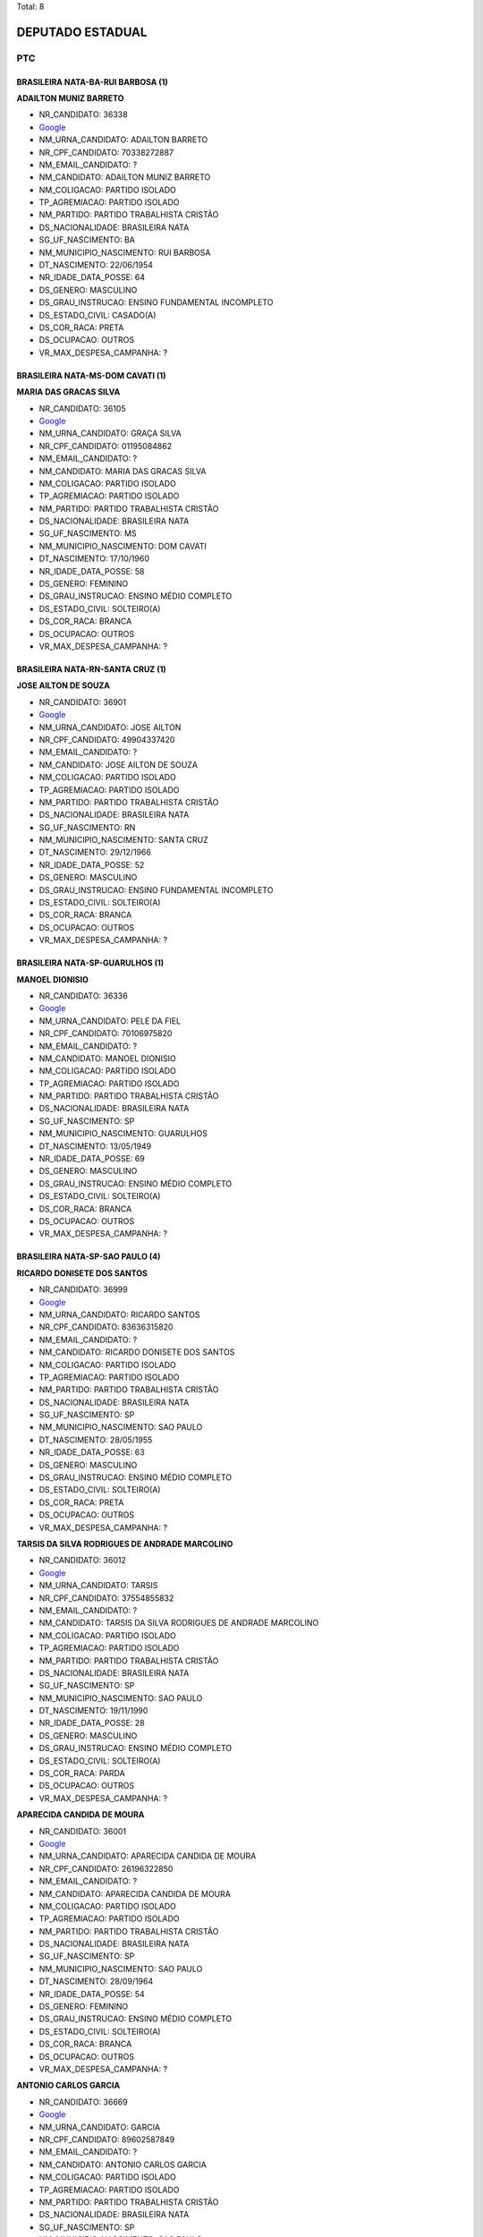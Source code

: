 Total: 8

DEPUTADO ESTADUAL
=================

PTC
---

BRASILEIRA NATA-BA-RUI BARBOSA (1)
..................................

**ADAILTON MUNIZ BARRETO**

- NR_CANDIDATO: 36338
- `Google <https://www.google.com/search?q=ADAILTON+MUNIZ+BARRETO>`_
- NM_URNA_CANDIDATO: ADAILTON BARRETO
- NR_CPF_CANDIDATO: 70338272887
- NM_EMAIL_CANDIDATO: ?
- NM_CANDIDATO: ADAILTON MUNIZ BARRETO
- NM_COLIGACAO: PARTIDO ISOLADO
- TP_AGREMIACAO: PARTIDO ISOLADO
- NM_PARTIDO: PARTIDO TRABALHISTA CRISTÃO
- DS_NACIONALIDADE: BRASILEIRA NATA
- SG_UF_NASCIMENTO: BA
- NM_MUNICIPIO_NASCIMENTO: RUI BARBOSA
- DT_NASCIMENTO: 22/06/1954
- NR_IDADE_DATA_POSSE: 64
- DS_GENERO: MASCULINO
- DS_GRAU_INSTRUCAO: ENSINO FUNDAMENTAL INCOMPLETO
- DS_ESTADO_CIVIL: CASADO(A)
- DS_COR_RACA: PRETA
- DS_OCUPACAO: OUTROS
- VR_MAX_DESPESA_CAMPANHA: ?


BRASILEIRA NATA-MS-DOM CAVATI (1)
.................................

**MARIA DAS GRACAS SILVA**

- NR_CANDIDATO: 36105
- `Google <https://www.google.com/search?q=MARIA+DAS+GRACAS+SILVA>`_
- NM_URNA_CANDIDATO: GRAÇA SILVA
- NR_CPF_CANDIDATO: 01195084862
- NM_EMAIL_CANDIDATO: ?
- NM_CANDIDATO: MARIA DAS GRACAS SILVA
- NM_COLIGACAO: PARTIDO ISOLADO
- TP_AGREMIACAO: PARTIDO ISOLADO
- NM_PARTIDO: PARTIDO TRABALHISTA CRISTÃO
- DS_NACIONALIDADE: BRASILEIRA NATA
- SG_UF_NASCIMENTO: MS
- NM_MUNICIPIO_NASCIMENTO: DOM CAVATI
- DT_NASCIMENTO: 17/10/1960
- NR_IDADE_DATA_POSSE: 58
- DS_GENERO: FEMININO
- DS_GRAU_INSTRUCAO: ENSINO MÉDIO COMPLETO
- DS_ESTADO_CIVIL: SOLTEIRO(A)
- DS_COR_RACA: BRANCA
- DS_OCUPACAO: OUTROS
- VR_MAX_DESPESA_CAMPANHA: ?


BRASILEIRA NATA-RN-SANTA CRUZ (1)
.................................

**JOSE AILTON DE SOUZA**

- NR_CANDIDATO: 36901
- `Google <https://www.google.com/search?q=JOSE+AILTON+DE+SOUZA>`_
- NM_URNA_CANDIDATO: JOSE AILTON
- NR_CPF_CANDIDATO: 49904337420
- NM_EMAIL_CANDIDATO: ?
- NM_CANDIDATO: JOSE AILTON DE SOUZA
- NM_COLIGACAO: PARTIDO ISOLADO
- TP_AGREMIACAO: PARTIDO ISOLADO
- NM_PARTIDO: PARTIDO TRABALHISTA CRISTÃO
- DS_NACIONALIDADE: BRASILEIRA NATA
- SG_UF_NASCIMENTO: RN
- NM_MUNICIPIO_NASCIMENTO: SANTA CRUZ
- DT_NASCIMENTO: 29/12/1966
- NR_IDADE_DATA_POSSE: 52
- DS_GENERO: MASCULINO
- DS_GRAU_INSTRUCAO: ENSINO FUNDAMENTAL INCOMPLETO
- DS_ESTADO_CIVIL: SOLTEIRO(A)
- DS_COR_RACA: BRANCA
- DS_OCUPACAO: OUTROS
- VR_MAX_DESPESA_CAMPANHA: ?


BRASILEIRA NATA-SP-GUARULHOS (1)
................................

**MANOEL DIONISIO**

- NR_CANDIDATO: 36336
- `Google <https://www.google.com/search?q=MANOEL+DIONISIO>`_
- NM_URNA_CANDIDATO: PELE DA FIEL
- NR_CPF_CANDIDATO: 70106975820
- NM_EMAIL_CANDIDATO: ?
- NM_CANDIDATO: MANOEL DIONISIO
- NM_COLIGACAO: PARTIDO ISOLADO
- TP_AGREMIACAO: PARTIDO ISOLADO
- NM_PARTIDO: PARTIDO TRABALHISTA CRISTÃO
- DS_NACIONALIDADE: BRASILEIRA NATA
- SG_UF_NASCIMENTO: SP
- NM_MUNICIPIO_NASCIMENTO: GUARULHOS
- DT_NASCIMENTO: 13/05/1949
- NR_IDADE_DATA_POSSE: 69
- DS_GENERO: MASCULINO
- DS_GRAU_INSTRUCAO: ENSINO MÉDIO COMPLETO
- DS_ESTADO_CIVIL: SOLTEIRO(A)
- DS_COR_RACA: BRANCA
- DS_OCUPACAO: OUTROS
- VR_MAX_DESPESA_CAMPANHA: ?


BRASILEIRA NATA-SP-SAO PAULO (4)
................................

**RICARDO DONISETE DOS SANTOS**

- NR_CANDIDATO: 36999
- `Google <https://www.google.com/search?q=RICARDO+DONISETE+DOS+SANTOS>`_
- NM_URNA_CANDIDATO: RICARDO SANTOS
- NR_CPF_CANDIDATO: 83636315820
- NM_EMAIL_CANDIDATO: ?
- NM_CANDIDATO: RICARDO DONISETE DOS SANTOS
- NM_COLIGACAO: PARTIDO ISOLADO
- TP_AGREMIACAO: PARTIDO ISOLADO
- NM_PARTIDO: PARTIDO TRABALHISTA CRISTÃO
- DS_NACIONALIDADE: BRASILEIRA NATA
- SG_UF_NASCIMENTO: SP
- NM_MUNICIPIO_NASCIMENTO: SAO PAULO
- DT_NASCIMENTO: 28/05/1955
- NR_IDADE_DATA_POSSE: 63
- DS_GENERO: MASCULINO
- DS_GRAU_INSTRUCAO: ENSINO MÉDIO COMPLETO
- DS_ESTADO_CIVIL: SOLTEIRO(A)
- DS_COR_RACA: PRETA
- DS_OCUPACAO: OUTROS
- VR_MAX_DESPESA_CAMPANHA: ?


**TARSIS DA SILVA RODRIGUES DE ANDRADE MARCOLINO**

- NR_CANDIDATO: 36012
- `Google <https://www.google.com/search?q=TARSIS+DA+SILVA+RODRIGUES+DE+ANDRADE+MARCOLINO>`_
- NM_URNA_CANDIDATO: TARSIS
- NR_CPF_CANDIDATO: 37554855832
- NM_EMAIL_CANDIDATO: ?
- NM_CANDIDATO: TARSIS DA SILVA RODRIGUES DE ANDRADE MARCOLINO
- NM_COLIGACAO: PARTIDO ISOLADO
- TP_AGREMIACAO: PARTIDO ISOLADO
- NM_PARTIDO: PARTIDO TRABALHISTA CRISTÃO
- DS_NACIONALIDADE: BRASILEIRA NATA
- SG_UF_NASCIMENTO: SP
- NM_MUNICIPIO_NASCIMENTO: SAO PAULO
- DT_NASCIMENTO: 19/11/1990
- NR_IDADE_DATA_POSSE: 28
- DS_GENERO: MASCULINO
- DS_GRAU_INSTRUCAO: ENSINO MÉDIO COMPLETO
- DS_ESTADO_CIVIL: SOLTEIRO(A)
- DS_COR_RACA: PARDA
- DS_OCUPACAO: OUTROS
- VR_MAX_DESPESA_CAMPANHA: ?


**APARECIDA CANDIDA DE MOURA**

- NR_CANDIDATO: 36001
- `Google <https://www.google.com/search?q=APARECIDA+CANDIDA+DE+MOURA>`_
- NM_URNA_CANDIDATO: APARECIDA CANDIDA DE MOURA
- NR_CPF_CANDIDATO: 26196322850
- NM_EMAIL_CANDIDATO: ?
- NM_CANDIDATO: APARECIDA CANDIDA DE MOURA
- NM_COLIGACAO: PARTIDO ISOLADO
- TP_AGREMIACAO: PARTIDO ISOLADO
- NM_PARTIDO: PARTIDO TRABALHISTA CRISTÃO
- DS_NACIONALIDADE: BRASILEIRA NATA
- SG_UF_NASCIMENTO: SP
- NM_MUNICIPIO_NASCIMENTO: SAO PAULO
- DT_NASCIMENTO: 28/09/1964
- NR_IDADE_DATA_POSSE: 54
- DS_GENERO: FEMININO
- DS_GRAU_INSTRUCAO: ENSINO MÉDIO COMPLETO
- DS_ESTADO_CIVIL: SOLTEIRO(A)
- DS_COR_RACA: BRANCA
- DS_OCUPACAO: OUTROS
- VR_MAX_DESPESA_CAMPANHA: ?


**ANTONIO CARLOS GARCIA**

- NR_CANDIDATO: 36669
- `Google <https://www.google.com/search?q=ANTONIO+CARLOS+GARCIA>`_
- NM_URNA_CANDIDATO: GARCIA
- NR_CPF_CANDIDATO: 89602587849
- NM_EMAIL_CANDIDATO: ?
- NM_CANDIDATO: ANTONIO CARLOS GARCIA
- NM_COLIGACAO: PARTIDO ISOLADO
- TP_AGREMIACAO: PARTIDO ISOLADO
- NM_PARTIDO: PARTIDO TRABALHISTA CRISTÃO
- DS_NACIONALIDADE: BRASILEIRA NATA
- SG_UF_NASCIMENTO: SP
- NM_MUNICIPIO_NASCIMENTO: SAO PAULO
- DT_NASCIMENTO: 13/06/1954
- NR_IDADE_DATA_POSSE: 64
- DS_GENERO: MASCULINO
- DS_GRAU_INSTRUCAO: SUPERIOR COMPLETO
- DS_ESTADO_CIVIL: SOLTEIRO(A)
- DS_COR_RACA: BRANCA
- DS_OCUPACAO: ADVOGADO
- VR_MAX_DESPESA_CAMPANHA: ?

